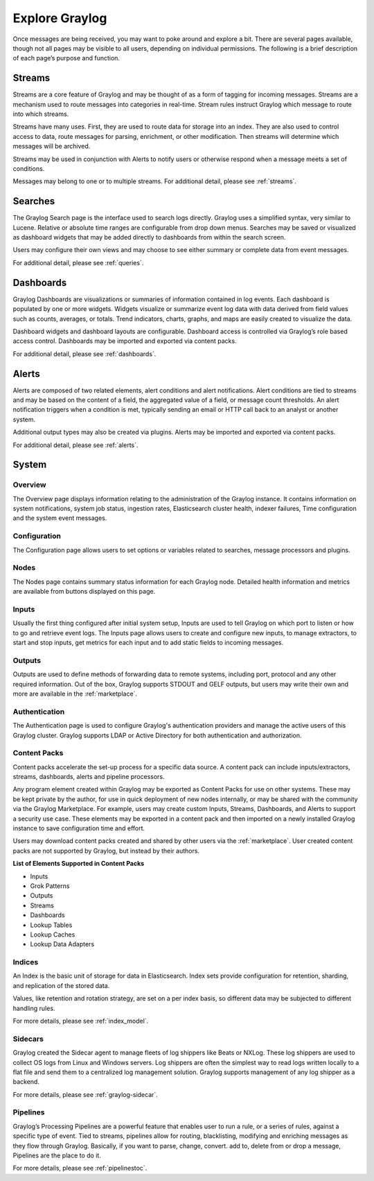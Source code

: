 Explore Graylog
---------------

Once messages are being received, you may want to poke around and explore a bit. There are several pages available, though not all pages may be visible to all users, depending on individual permissions. The following is a brief description of each page’s purpose and function.  
 
Streams
^^^^^^^

Streams are a core feature of Graylog and may be thought of as a form of tagging for incoming messages. Streams are a mechanism used to route messages into categories in real-time. Stream rules instruct Graylog which message to route into which streams. 

Streams have many uses. First, they are used to route data for storage into an index. They are also used to control access to data, route messages for parsing, enrichment, or other modification. Then streams will determine which messages will be archived. 

Streams may be used in conjunction with Alerts to notify users or otherwise respond when a message meets a set of conditions. 

Messages may belong to one or to multiple streams. For additional detail, please see :ref:`streams`.


Searches
^^^^^^^^

The Graylog Search page is the interface used to search logs directly. Graylog uses a simplified syntax, very similar to Lucene. Relative or absolute time ranges are configurable from drop down menus. Searches may be saved or visualized as dashboard widgets that may be added directly to dashboards from within the search screen. 

Users may configure their own views and may choose to see either summary or complete data from event messages. 

For additional detail, please see :ref:`queries`.


Dashboards
^^^^^^^^^^

Graylog Dashboards are visualizations or summaries of information contained in log events. Each dashboard is populated by one or more widgets. Widgets visualize or summarize event log data with data derived from field values such as counts, averages, or totals. Trend indicators, charts, graphs, and maps are easily created to visualize the data. 

Dashboard widgets and dashboard layouts are configurable. Dashboard access is controlled via Graylog’s role based access control. Dashboards may be imported and exported via content packs. 

For additional detail, please see :ref:`dashboards`.


Alerts
^^^^^^

Alerts are composed of two related elements, alert conditions and alert notifications. Alert conditions are tied to streams and may be based on the content of a field, the aggregated value of a field, or message count thresholds. An alert notification triggers when a condition is met, typically sending an email or HTTP call back to an analyst or another system. 

Additional output types may also be created via plugins. Alerts may be imported and exported via content packs. 

For additional detail, please see :ref:`alerts`.


.. Views
.. ^^^^^
.. **Lorem ipsum dolor sit amet, consectetur adipiscing elit. In vitae luctus arcu, nec semper risus. Ut quis tellus imperdiet, euismod justo at, dignissim mauris. Ut diam nulla, semper eu ex nec, sagittis pulvinar magna. Nulla laoreet nisl id urna tristique, ac pellentesque elit lobortis. Quisque luctus iaculis ligula, a varius sem placerat a. Aenean dictum pulvinar erat eget cursus. Aenean faucibus libero vel risus consectetur laoreet. Nulla facilisi. Donec sed ex nec metus lacinia sodales et at ipsum. Pellentesque id vulputate nisl, eget condimentum enim.**

.. For more details, please see :ref:`views` 


System
^^^^^^

Overview
""""""""

The Overview page displays information relating to the administration of the Graylog instance. It contains information on system notifications, system job status, ingestion rates, Elasticsearch cluster health, indexer failures, Time configuration and the system event messages.


Configuration
"""""""""""""

The Configuration page allows users to set options or variables related to searches, message processors and plugins.

Nodes
"""""

The Nodes page contains summary status information for each Graylog node. Detailed health information and metrics are available from buttons displayed on this page.

Inputs
""""""

Usually the first thing configured after initial system setup, Inputs are used to tell Graylog on which port to listen or how to go and retrieve event logs. The Inputs page allows users to create and configure new inputs, to manage extractors, to start and stop inputs, get metrics for each input and to add static fields to incoming messages. 

Outputs
"""""""

Outputs are used to define methods of forwarding data to remote systems, including port, protocol and any other required information. Out of the box, Graylog supports STDOUT and GELF outputs, but users may write their own and more are available in the :ref:`marketplace`.

Authentication
""""""""""""""

The Authentication page is used to configure Graylog's authentication providers and manage the active users of this Graylog cluster. Graylog supports LDAP or Active Directory for both authentication and authorization.

Content Packs
"""""""""""""

Content packs accelerate the set-up process for a specific data source. A content pack can include inputs/extractors, streams, dashboards, alerts and pipeline processors. 

Any program element created within Graylog may be exported as Content Packs for use on other systems. These may be kept private by the author, for use in quick deployment of new nodes internally, or may be shared with the community via the Graylog Marketplace. For example, users may create custom Inputs, Streams, Dashboards, and Alerts to support a security use case. These elements may be exported in a content pack and then imported on a newly  installed Graylog instance to save configuration time and effort. 

Users may download content packs created and shared by other users via the :ref:`marketplace`. User created content packs are not supported by Graylog, but instead by their authors.

**List of Elements Supported in Content Packs**

* Inputs
* Grok Patterns
* Outputs
* Streams
* Dashboards
* Lookup Tables
* Lookup Caches
* Lookup Data Adapters


Indices
"""""""

An Index is the basic unit of storage for data in Elasticsearch.  Index sets provide configuration for retention, sharding, and replication of the stored data. 

Values, like retention and rotation strategy, are set on a per index basis, so different data may be subjected to different handling rules. 

For more details, please see :ref:`index_model`.

Sidecars
""""""""

Graylog created the Sidecar agent to manage fleets of log shippers like Beats or NXLog. These log shippers are used to collect OS logs from Linux and Windows servers. Log shippers are often the simplest way to read logs written locally to a flat file and send them to a centralized log management solution. Graylog supports management of any log shipper as a backend.

For more details, please see :ref:`graylog-sidecar`.



Pipelines
"""""""""

Graylog’s Processing Pipelines are a powerful feature that enables user to run a rule, or a series of rules, against a specific type of event. Tied to streams, pipelines allow for routing, blacklisting, modifying and enriching messages as they flow through Graylog. Basically, if you want to parse,
change, convert. add to, delete from or drop a message, Pipelines are the place to do it.

For more details, please see :ref:`pipelinestoc`.
